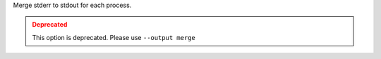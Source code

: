 .. -*- rst -*-

   Copyright (c) 2022-2023 Nanook Consulting.  All rights reserved.
   Copyright (c) 2023 Jeffrey M. Squyres.  All rights reserved.

   $COPYRIGHT$

   Additional copyrights may follow

   $HEADER$

Merge stderr to stdout for each process.

.. admonition:: Deprecated
   :class: warning

   This option is deprecated.  Please use ``--output merge``
